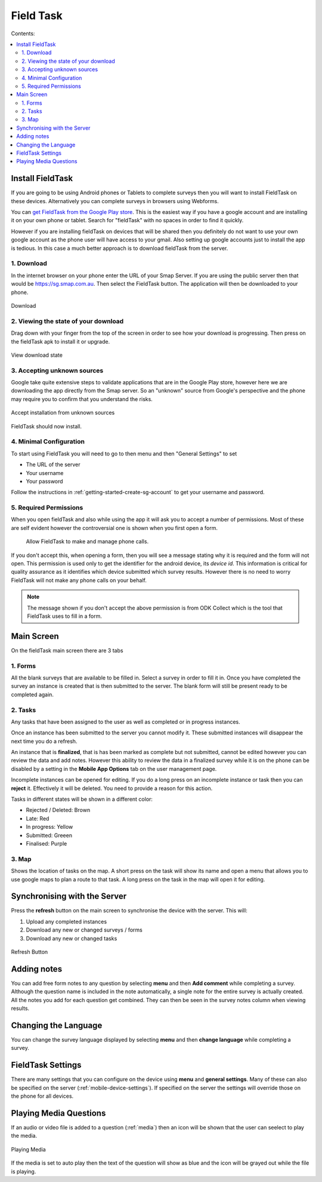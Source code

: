 Field Task
==========

Contents:

.. contents::
 :local:

.. _install-fieldtask:

Install FieldTask
-----------------

If you are going to be using Android phones or Tablets to complete surveys then you will want to install FieldTask on these devices.  Alternatively
you can complete surveys in browsers using Webforms.

You can `get FieldTask from the Google Play store <https://play.google.com/store/apps/details?id=org.smap.smapTask.android>`_.  This is the easiest
way if you have a google account and are installing it on your own phone or tablet.  Search for "fieldTask" with no spaces in order to find it
quickly.

However if you are installing fieldTask on devices that will be shared then you definitely do not want to use your own google account as the
phone user will have access to your gmail.  Also setting up google accounts just to install the app is tedious.  In this case a much better approach
is to download fieldTask from the server.

1. Download
++++++++++++

In the internet browser on your phone enter the URL of your Smap Server.  If you are using the public server then that would be
https://sg.smap.com.au.  Then select the FieldTask button.  The application will then be downloaded to your phone.

.. figure::  _images/installFT1.jpg
   :align:   center
   :width: 	 200px
   :alt:     Click on the fieldTask icon to download

   Download
   
2. Viewing the state of your download
+++++++++++++++++++++++++++++++++++++

Drag down with your finger from the top of the screen in order to see how your download is progressing.  Then press on
the fieldTask apk to install it or upgrade.

.. figure::  _images/installFT2.png
   :align:   center
   :width: 	 200px
   :alt:     Drag down from the top of the screen

   View download state

3. Accepting unknown sources
++++++++++++++++++++++++++++

Google take quite extensive steps to validate applications that are in the Google Play store, however here we are downloading
the app directly from the Smap server.  So an "unknown" source from Google's perspective and the phone may require you to 
confirm that you understand the risks.  

.. figure::  _images/installFT3.png
   :align:   center
   :width: 	 200px
   :alt:     Accept installation from unknown sources

   Accept installation from unknown sources
   
FieldTask should now install.

4. Minimal Configuration
++++++++++++++++++++++++

To start using FieldTask you will need to go to then menu and then "General Settings" to set

*  The URL of the server
*  Your username
*  Your password

Follow the instructions in :ref:`getting-started-create-sg-account` to get your username and password.

5. Required Permissions
+++++++++++++++++++++++

When you open fieldTask and also while using the app it will ask you to accept a number of permissions.  Most of these are self 
evident however the controversial one is shown when you first open a form.

  Allow FieldTask to make and manage phone calls.

If you don't accept this, when opening a form, then you will see a message stating why it is required and the form will not open.  This 
permission is used only to get the identifier for the android device, its *device id*.  This information is critical for
quality assurance as it identifies which device submitted which survey results.   However there is no need to worry FieldTask will 
not make any phone calls on your behalf.

.. note::

  The message shown if you don't accept the above permission is from ODK Collect which is the tool that FieldTask uses to fill in 
  a form.

Main Screen
-----------

On the fieldTask main screen there are 3 tabs

1. Forms
+++++++++

All the blank surveys that are available to be filled in.  Select a survey in order to fill it in.  Once you have completed
the survey an instance is created that is then submitted to the server.  The blank form will still be present ready to be 
completed again.

2. Tasks
+++++++++   

Any tasks that have been assigned to the user as well as completed or in progress instances.  

Once an instance has been submitted to the server you cannot modify it.  These submitted instances will disappear the next
time you do a refresh.

An instance that is **finalized**, that is has been marked as complete but not submitted, cannot be edited however 
you can review the data and add notes.  However this ability to review the data in a finalized survey while it is on the 
phone can be disabled by a setting in the **Mobile App Options** tab on the user management page.

Incomplete instances can be opened for editing.  If you do a long press on an incomplete instance or task then you can **reject** it. 
Effectively it will be deleted.  You need to provide a reason for this action.

Tasks in different states will be shown in a different color:

*  Rejected / Deleted:  Brown
*  Late:  Red
*  In progress: Yellow
*  Submitted: Greeen
*  Finalised: Purple


3. Map
++++++

Shows the location of tasks on the map.  A short press on the task will show its name and open a menu that allows you to use
google maps to plan a route to that task.  A long press on the task in the map will open it for editing.

Synchronising with the Server
-----------------------------

Press the **refresh** button on the main screen to synchronise the device with the server.  This will:

1.  Upload any completed instances
2.  Download any new or changed surveys / forms
3.  Download any new or changed tasks

.. figure::  _images/ftRefresh.jpg
   :align:   center
   :alt:     Press refresh to synchronise
   
   Refresh Button
 
Adding notes
------------

You can add free form notes to any question by selecting **menu** and then **Add comment** while completing a survey.
Although the question name is included in the note automatically,  a single note for the entire survey is actually created.  
All the notes you add for each question get combined.  They can then be seen in the survey notes column when viewing results.

Changing the Language
---------------------

You can change the survey language displayed by selecting **menu** and then **change language** while completing a survey.

FieldTask Settings
------------------

There are many settings that you can configure on the device using **menu** and **general settings**.  Many of these can
also be specified on the server (:ref:`mobile-device-settings`).  If specified on the server the settings will override those on the phone for all devices.

Playing Media Questions
-----------------------

If an audio or video file is added to a question (:ref:`media`) then an icon will be shown that the user can seelect to play the media.

.. figure::  _images/ftmedia.jpg
   :align:   center
   :alt:     Playing media
   :width:   300

   Playing Media

If the media is set to auto play then the text of the question will show as blue and the icon will be grayed out while the file is playing.
